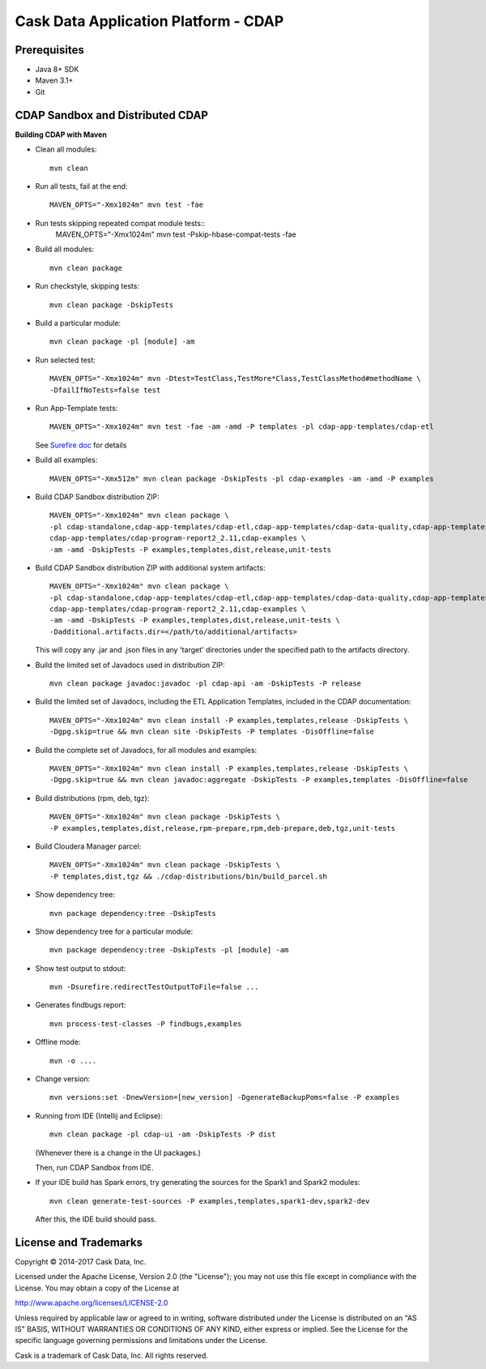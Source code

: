 =====================================
Cask Data Application Platform - CDAP
=====================================

Prerequisites
=============

- Java 8+ SDK
- Maven 3.1+
- Git

CDAP Sandbox and Distributed CDAP
=================================

**Building CDAP with Maven**

- Clean all modules::

    mvn clean

- Run all tests, fail at the end::

    MAVEN_OPTS="-Xmx1024m" mvn test -fae

- Run tests skipping repeated compat module tests::
    MAVEN_OPTS="-Xmx1024m" mvn test -Pskip-hbase-compat-tests -fae

- Build all modules::

    mvn clean package

- Run checkstyle, skipping tests::

    mvn clean package -DskipTests

- Build a particular module::

    mvn clean package -pl [module] -am

- Run selected test::

    MAVEN_OPTS="-Xmx1024m" mvn -Dtest=TestClass,TestMore*Class,TestClassMethod#methodName \
    -DfailIfNoTests=false test

- Run App-Template tests::

    MAVEN_OPTS="-Xmx1024m" mvn test -fae -am -amd -P templates -pl cdap-app-templates/cdap-etl

  See `Surefire doc <http://maven.apache.org/surefire/maven-surefire-plugin/examples/single-test.html>`__ for details

- Build all examples::

    MAVEN_OPTS="-Xmx512m" mvn clean package -DskipTests -pl cdap-examples -am -amd -P examples

- Build CDAP Sandbox distribution ZIP::

    MAVEN_OPTS="-Xmx1024m" mvn clean package \
    -pl cdap-standalone,cdap-app-templates/cdap-etl,cdap-app-templates/cdap-data-quality,cdap-app-templates/cdap-program-report, \
    cdap-app-templates/cdap-program-report2_2.11,cdap-examples \
    -am -amd -DskipTests -P examples,templates,dist,release,unit-tests

- Build CDAP Sandbox distribution ZIP with additional system artifacts::

    MAVEN_OPTS="-Xmx1024m" mvn clean package \
    -pl cdap-standalone,cdap-app-templates/cdap-etl,cdap-app-templates/cdap-data-quality,cdap-app-templates/cdap-program-report, \
    cdap-app-templates/cdap-program-report2_2.11,cdap-examples \
    -am -amd -DskipTests -P examples,templates,dist,release,unit-tests \
    -Dadditional.artifacts.dir=</path/to/additional/artifacts>

  This will copy any .jar and .json files in any 'target' directories under the specified path to the artifacts directory.

- Build the limited set of Javadocs used in distribution ZIP::

    mvn clean package javadoc:javadoc -pl cdap-api -am -DskipTests -P release

- Build the limited set of Javadocs, including the ETL Application Templates, included in the CDAP documentation::

    MAVEN_OPTS="-Xmx1024m" mvn clean install -P examples,templates,release -DskipTests \
    -Dgpg.skip=true && mvn clean site -DskipTests -P templates -DisOffline=false

- Build the complete set of Javadocs, for all modules and examples::

    MAVEN_OPTS="-Xmx1024m" mvn clean install -P examples,templates,release -DskipTests \
    -Dgpg.skip=true && mvn clean javadoc:aggregate -DskipTests -P examples,templates -DisOffline=false

- Build distributions (rpm, deb, tgz)::

    MAVEN_OPTS="-Xmx1024m" mvn clean package -DskipTests \
    -P examples,templates,dist,release,rpm-prepare,rpm,deb-prepare,deb,tgz,unit-tests

- Build Cloudera Manager parcel::

    MAVEN_OPTS="-Xmx1024m" mvn clean package -DskipTests \
    -P templates,dist,tgz && ./cdap-distributions/bin/build_parcel.sh

- Show dependency tree::

    mvn package dependency:tree -DskipTests

- Show dependency tree for a particular module::

    mvn package dependency:tree -DskipTests -pl [module] -am

- Show test output to stdout::

    mvn -Dsurefire.redirectTestOutputToFile=false ...

- Generates findbugs report::

    mvn process-test-classes -P findbugs,examples

- Offline mode::

    mvn -o ....

- Change version::

    mvn versions:set -DnewVersion=[new_version] -DgenerateBackupPoms=false -P examples

- Running from IDE (Intellij and Eclipse)::

    mvn clean package -pl cdap-ui -am -DskipTests -P dist

  (Whenever there is a change in the UI packages.)

  Then, run CDAP Sandbox from IDE.

- If your IDE build has Spark errors, try generating the sources for the Spark1 and Spark2 modules::

    mvn clean generate-test-sources -P examples,templates,spark1-dev,spark2-dev

  After this, the IDE build should pass.

License and Trademarks
======================

Copyright © 2014-2017 Cask Data, Inc.

Licensed under the Apache License, Version 2.0 (the "License"); you may not use this file except
in compliance with the License. You may obtain a copy of the License at

http://www.apache.org/licenses/LICENSE-2.0

Unless required by applicable law or agreed to in writing, software distributed under the
License is distributed on an "AS IS" BASIS, WITHOUT WARRANTIES OR CONDITIONS OF ANY KIND,
either express or implied. See the License for the specific language governing permissions
and limitations under the License.

Cask is a trademark of Cask Data, Inc. All rights reserved.
